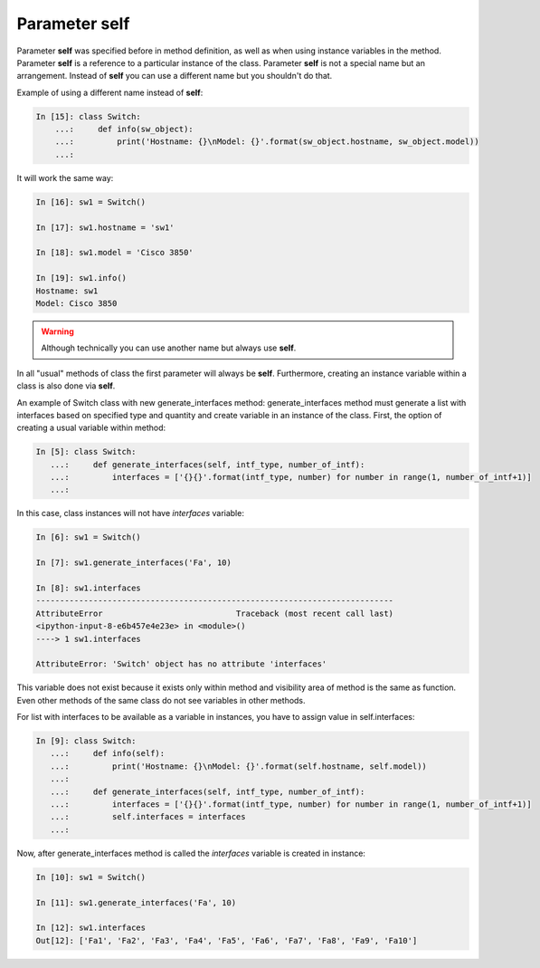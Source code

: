 Parameter self
~~~~~~~~~~~~~

Parameter **self** was specified before in method definition, as well as when using instance variables in the method. Parameter **self** is a reference to a particular instance of the class. Parameter **self** is not a special name but an arrangement. Instead of **self** you can use a different name but you shouldn't do that.

Example of using a different name instead of **self**:

.. code:: python

    In [15]: class Switch:
        ...:     def info(sw_object):
        ...:         print('Hostname: {}\nModel: {}'.format(sw_object.hostname, sw_object.model))
        ...:

It will work the same way:

.. code:: python

    In [16]: sw1 = Switch()

    In [17]: sw1.hostname = 'sw1'

    In [18]: sw1.model = 'Cisco 3850'

    In [19]: sw1.info()
    Hostname: sw1
    Model: Cisco 3850

.. warning::

    Although technically you can use another name but always use **self**.

In all "usual" methods of class the first parameter will always be **self**. Furthermore, creating an instance variable within a class is also done via **self**.

An example of Switch class with new generate_interfaces method: generate_interfaces method must generate a list with interfaces based on specified type and quantity and create variable in an instance of the class. First, the option of creating a usual variable within method:

.. code:: python

    In [5]: class Switch:
       ...:     def generate_interfaces(self, intf_type, number_of_intf):
       ...:         interfaces = ['{}{}'.format(intf_type, number) for number in range(1, number_of_intf+1)]
       ...:

In this case, class instances will not have *interfaces* variable:

.. code:: python

    In [6]: sw1 = Switch()

    In [7]: sw1.generate_interfaces('Fa', 10)

    In [8]: sw1.interfaces
    ---------------------------------------------------------------------------
    AttributeError                            Traceback (most recent call last)
    <ipython-input-8-e6b457e4e23e> in <module>()
    ----> 1 sw1.interfaces

    AttributeError: 'Switch' object has no attribute 'interfaces'

This variable does not exist because it exists only within method and visibility area of method is the same as function. Even other methods of the same class do not see variables in other methods.

For list with interfaces to be available as a variable in instances, you have to assign value in self.interfaces:

.. code:: python

    In [9]: class Switch:
       ...:     def info(self):
       ...:         print('Hostname: {}\nModel: {}'.format(self.hostname, self.model))
       ...:
       ...:     def generate_interfaces(self, intf_type, number_of_intf):
       ...:         interfaces = ['{}{}'.format(intf_type, number) for number in range(1, number_of_intf+1)]
       ...:         self.interfaces = interfaces
       ...:

Now, after generate_interfaces method is called the *interfaces* variable is created in instance:

.. code:: python

    In [10]: sw1 = Switch()

    In [11]: sw1.generate_interfaces('Fa', 10)

    In [12]: sw1.interfaces
    Out[12]: ['Fa1', 'Fa2', 'Fa3', 'Fa4', 'Fa5', 'Fa6', 'Fa7', 'Fa8', 'Fa9', 'Fa10']

